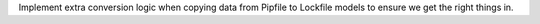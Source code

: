 Implement extra conversion logic when copying data from Pipfile to Lockfile models to ensure we get the right things in.
